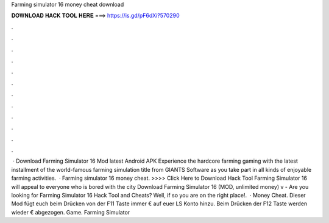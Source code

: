 Farming simulator 16 money cheat download

𝐃𝐎𝐖𝐍𝐋𝐎𝐀𝐃 𝐇𝐀𝐂𝐊 𝐓𝐎𝐎𝐋 𝐇𝐄𝐑𝐄 ===> https://is.gd/pF6dXi?570290

.

.

.

.

.

.

.

.

.

.

.

.

 · Download Farming Simulator 16 Mod latest Android APK Experience the hardcore farming gaming with the latest installment of the world-famous farming simulation title from GIANTS Software as you take part in all kinds of enjoyable farming activities.  · Farming simulator 16 money cheat. >>>> Click Here to Download Hack Tool Farming Simulator 16 will appeal to everyone who is bored with the city Download Farming Simulator 16 (MOD, unlimited money) v - Are you looking for Farming Simulator 16 Hack Tool and Cheats? Well, if so you are on the right place!.  · Money Cheat. Dieser Mod fügt euch beim Drücken von der F11 Taste immer € auf euer LS Konto hinzu. Beim Drücken der F12 Taste werden wieder € abgezogen. Game. Farming Simulator 